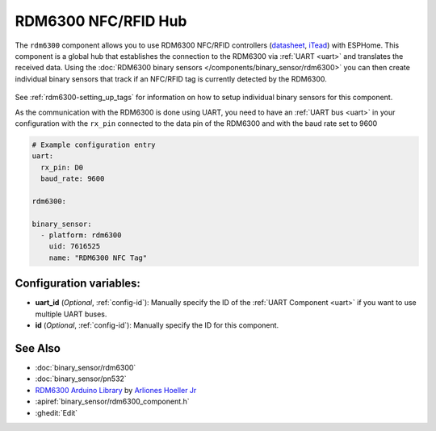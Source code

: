 RDM6300 NFC/RFID Hub
====================

.. seo::
    :description: Instructions for setting up RDM6300 NFC/RFID tag readers in ESPHome.
    :image: rdm6300.jpg
    :keywords: RDM6300, NFC, RFID

The ``rdm6300`` component allows you to use RDM6300 NFC/RFID controllers
(`datasheet <https://elty.pl/upload/download/RFID/RDM630-Spec.pdf>`__, `iTead <https://www.itead.cc/rdm6300.html>`__)
with ESPHome. This component is a global hub that establishes the connection to the RDM6300 via :ref:`UART <uart>` and
translates the received data. Using the :doc:`RDM6300 binary sensors </components/binary_sensor/rdm6300>` you can then
create individual binary sensors that track if an NFC/RFID tag is currently detected by the RDM6300.

.. figure:: binary_sensor/images/rdm6300-full.jpg
    :align: center
    :width: 60.0%

See :ref:`rdm6300-setting_up_tags` for information on how to setup individual binary sensors for this component.

As the communication with the RDM6300 is done using UART, you need
to have an :ref:`UART bus <uart>` in your configuration with the ``rx_pin`` connected to the data pin of the RDM6300 and
with the baud rate set to 9600

.. code-block:: yaml

    # Example configuration entry
    uart:
      rx_pin: D0
      baud_rate: 9600

    rdm6300:

    binary_sensor:
      - platform: rdm6300
        uid: 7616525
        name: "RDM6300 NFC Tag"

Configuration variables:
------------------------

- **uart_id** (*Optional*, :ref:`config-id`): Manually specify the ID of the :ref:`UART Component <uart>` if you want
  to use multiple UART buses.
- **id** (*Optional*, :ref:`config-id`): Manually specify the ID for this component.

See Also
--------

- :doc:`binary_sensor/rdm6300`
- :doc:`binary_sensor/pn532`
- `RDM6300 Arduino Library <https://github.com/arliones/RDM6300-Arduino>`__ by `Arliones Hoeller Jr <https://github.com/arliones>`__
- :apiref:`binary_sensor/rdm6300_component.h`
- :ghedit:`Edit`

.. disqus::

